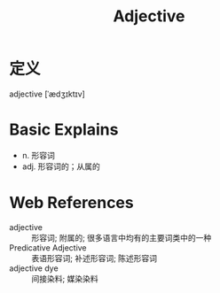 #+title: Adjective
#+roam_tags:英语单词

* 定义
  
adjective [ˈædʒɪktɪv]

* Basic Explains
- n. 形容词
- adj. 形容词的；从属的

* Web References
- adjective :: 形容词; 附属的; 很多语言中均有的主要词类中的一种
- Predicative Adjective :: 表语形容词; 补述形容词; 陈述形容词
- adjective dye :: 间接染料; 媒染染料

